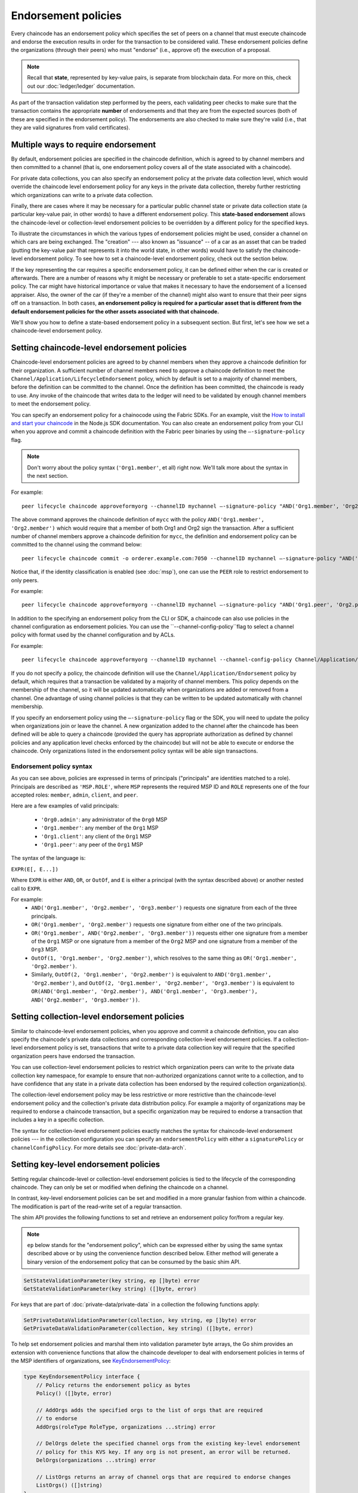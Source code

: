 Endorsement policies
====================

Every chaincode has an endorsement policy which specifies the set of peers on
a channel that must execute chaincode and endorse the execution results in
order for the transaction to be considered valid. These endorsement policies
define the organizations (through their peers) who must "endorse" (i.e., approve
of) the execution of a proposal.

.. note :: Recall that **state**, represented by key-value pairs, is separate
           from blockchain data. For more on this, check out our :doc:`ledger/ledger`
           documentation.

As part of the transaction validation step performed by the peers, each validating
peer checks to make sure that the transaction contains the appropriate **number**
of endorsements and that they are from the expected sources (both of these are
specified in the endorsement policy). The endorsements are also checked to make
sure they're valid (i.e., that they are valid signatures from valid certificates).

Multiple ways to require endorsement
------------------------------------

By default, endorsement policies are specified in the chaincode definition,
which is agreed to by channel members and then committed to a channel (that is,
one endorsement policy covers all of the state associated with a chaincode).

For private data collections, you can also specify an endorsement policy
at the private data collection level, which would override the chaincode
level endorsement policy for any keys in the private data collection, thereby
further restricting which organizations can write to a private data collection.

Finally, there are cases where it may be necessary for a particular public
channel state or private data collection state (a particular key-value pair,
in other words) to have a different endorsement policy.
This **state-based endorsement** allows the chaincode-level or collection-level
endorsement policies to be overridden by a different policy for the specified keys.

To illustrate the circumstances in which the various types of endorsement policies
might be used, consider a channel on which cars are being exchanged. The "creation"
--- also known as "issuance" -- of a car as an asset that can be traded (putting
the key-value pair that represents it into the world state, in other words) would
have to satisfy the chaincode-level endorsement policy. To see how to set a
chaincode-level endorsement policy, check out the section below.

If the key representing the car requires a specific endorsement policy, it can be
defined either when the car is created or afterwards. There are a number of reasons
why it might be necessary or preferable to set a state-specific endorsement policy. The
car might have historical importance or value that makes it necessary to have the
endorsement of a licensed appraiser. Also, the owner of the car (if they're a
member of the channel) might also want to ensure that their peer signs off on a
transaction. In both cases, **an endorsement policy is required for a particular
asset that is different from the default endorsement policies for the other
assets associated with that chaincode.**

We'll show you how to define a state-based endorsement policy in a subsequent
section. But first, let's see how we set a chaincode-level endorsement policy.

Setting chaincode-level endorsement policies
--------------------------------------------

Chaincode-level endorsement policies are agreed to by channel members when they
approve a chaincode definition for their organization. A sufficient number of
channel members need to approve a chaincode definition to meet the
``Channel/Application/LifecycleEndorsement`` policy, which by default is set to
a majority of channel members, before the definition can be committed to the
channel. Once the definition has been committed, the chaincode is ready to use.
Any invoke of the chaincode that writes data to the ledger will need to be
validated by enough channel members to meet the endorsement policy.

You can specify an endorsement policy for a chainocode using the Fabric SDKs.
For an example, visit the `How to install and start your chaincode <https://fabric-sdk-node.github.io/master/tutorial-chaincode-lifecycle.html>`_
in the Node.js SDK documentation. You can also create an endorsement policy from
your CLI when you approve and commit a chaincode definition with the Fabric peer
binaries by using the ``—-signature-policy`` flag.

.. note:: Don't worry about the policy syntax (``'Org1.member'``, et all) right
          now. We'll talk more about the syntax in the next section.

For example:

::

    peer lifecycle chaincode approveformyorg --channelID mychannel —-signature-policy "AND('Org1.member', 'Org2.member')" --name mycc --version 1.0 --package-id mycc_1:3a8c52d70c36313cfebbaf09d8616e7a6318ababa01c7cbe40603c373bcfe173 --sequence 1 --tls true --cafile /opt/gopath/src/github.com/hyperledger/fabric/peer/crypto/ordererOrganizations/example.com/orderers/orderer.example.com/msp/tlscacerts/tlsca.example.com-cert.pem --waitForEvent

The above command approves the chaincode definition of ``mycc`` with the policy
``AND('Org1.member', 'Org2.member')`` which would require that a member of both
Org1 and Org2 sign the transaction. After a sufficient number of channel members
approve a chaincode definition for ``mycc``, the definition and endorsement
policy can be committed to the channel using the command below:

::

    peer lifecycle chaincode commit -o orderer.example.com:7050 --channelID mychannel —-signature-policy "AND('Org1.member', 'Org2.member')" --name mycc --version 1.0 --sequence 1 --init-required --tls true --cafile /opt/gopath/src/github.com/hyperledger/fabric/peer/crypto/ordererOrganizations/example.com/orderers/orderer.example.com/msp/tlscacerts/tlsca.example.com-cert.pem --waitForEvent --peerAddresses peer0.org1.example.com:7051 --tlsRootCertFiles /opt/gopath/src/github.com/hyperledger/fabric/peer/crypto/peerOrganizations/org1.example.com/peers/peer0.org1.example.com/tls/ca.crt --peerAddresses peer0.org2.example.com:9051 --tlsRootCertFiles /opt/gopath/src/github.com/hyperledger/fabric/peer/crypto/peerOrganizations/org2.example.com/peers/peer0.org2.example.com/tls/ca.crt

Notice that, if the identity classification is enabled (see :doc:`msp`), one can
use the ``PEER`` role to restrict endorsement to only peers.

For example:


::

    peer lifecycle chaincode approveformyorg --channelID mychannel —-signature-policy "AND('Org1.peer', 'Org2.peer')" --name mycc --version 1.0 --package-id mycc_1:3a8c52d70c36313cfebbaf09d8616e7a6318ababa01c7cbe40603c373bcfe173 --sequence 1 --tls true --cafile /opt/gopath/src/github.com/hyperledger/fabric/peer/crypto/ordererOrganizations/example.com/orderers/orderer.example.com/msp/tlscacerts/tlsca.example.com-cert.pem --waitForEvent

In addition to the specifying an endorsement policy from the CLI or SDK, a
chaincode can also use policies in the channel configuration as endorsement
policies. You can use the ``--channel-config-policy``flag to select a channel policy with
format used by the channel configuration and by ACLs.

For example:

::

    peer lifecycle chaincode approveformyorg --channelID mychannel --channel-config-policy Channel/Application/Admins --name mycc --version 1.0 --package-id mycc_1:3a8c52d70c36313cfebbaf09d8616e7a6318ababa01c7cbe40603c373bcfe173 --sequence 1 --tls true --cafile /opt/gopath/src/github.com/hyperledger/fabric/peer/crypto/ordererOrganizations/example.com/orderers/orderer.example.com/msp/tlscacerts/tlsca.example.com-cert.pem --waitForEvent

If you do not specify a policy, the chaincode definition will use the
``Channel/Application/Endorsement`` policy by default, which requires that a
transaction be validated by a majority of channel members. This policy depends on
the membership of the channel, so it will be updated automatically when organizations
are added or removed from a channel. One advantage of using channel policies is
that they can be written to be updated automatically with channel membership.

If you specify an endorsement policy using the ``—-signature-policy`` flag or
the SDK, you will need to update the policy when organizations join or leave the
channel. A new organization added to the channel after the chaincode has been defined
will be able to query a chaincode (provided the query has appropriate authorization as
defined by channel policies and any application level checks enforced by the
chaincode) but will not be able to execute or endorse the chaincode. Only
organizations listed in the endorsement policy syntax will be able sign
transactions.

Endorsement policy syntax
~~~~~~~~~~~~~~~~~~~~~~~~~

As you can see above, policies are expressed in terms of principals
("principals" are identities matched to a role). Principals are described as
``'MSP.ROLE'``, where ``MSP`` represents the required MSP ID and ``ROLE``
represents one of the four accepted roles: ``member``, ``admin``, ``client``, and
``peer``.

Here are a few examples of valid principals:

  - ``'Org0.admin'``: any administrator of the ``Org0`` MSP
  - ``'Org1.member'``: any member of the ``Org1`` MSP
  - ``'Org1.client'``: any client of the ``Org1`` MSP
  - ``'Org1.peer'``: any peer of the ``Org1`` MSP

The syntax of the language is:

``EXPR(E[, E...])``

Where ``EXPR`` is either ``AND``, ``OR``, or ``OutOf``, and ``E`` is either a
principal (with the syntax described above) or another nested call to ``EXPR``.

For example:
  - ``AND('Org1.member', 'Org2.member', 'Org3.member')`` requests one signature
    from each of the three principals.
  - ``OR('Org1.member', 'Org2.member')`` requests one signature from either one
    of the two principals.
  - ``OR('Org1.member', AND('Org2.member', 'Org3.member'))`` requests either one
    signature from a member of the ``Org1`` MSP or one signature from a member
    of the ``Org2`` MSP and one signature from a member of the ``Org3`` MSP.
  - ``OutOf(1, 'Org1.member', 'Org2.member')``, which resolves to the same thing
    as ``OR('Org1.member', 'Org2.member')``.
  - Similarly, ``OutOf(2, 'Org1.member', 'Org2.member')`` is equivalent to
    ``AND('Org1.member', 'Org2.member')``, and ``OutOf(2, 'Org1.member',
    'Org2.member', 'Org3.member')`` is equivalent to ``OR(AND('Org1.member',
    'Org2.member'), AND('Org1.member', 'Org3.member'), AND('Org2.member',
    'Org3.member'))``.

Setting collection-level endorsement policies
---------------------------------------------
Similar to chaincode-level endorsement policies, when you approve and commit
a chaincode definition, you can also specify the chaincode's private data collections
and corresponding collection-level endorsement policies. If a collection-level
endorsement policy is set, transactions that write to a private data collection
key will require that the specified organization peers have endorsed the transaction.

You can use collection-level endorsement policies to restrict which organization
peers can write to the private data collection key namespace, for example to
ensure that non-authorized organizations cannot write to a collection, and to
have confidence that any state in a private data collection has been endorsed
by the required collection organization(s).

The collection-level endorsement policy may be less restrictive or more restrictive
than the chaincode-level endorsement policy and the collection's private data
distribution policy.  For example a majority of organizations may be required
to endorse a chaincode transaction, but a specific organization may be required
to endorse a transaction that includes a key in a specific collection.

The syntax for collection-level endorsement policies exactly matches the syntax
for chaincode-level endorsement policies --- in the collection configuration
you can specify an ``endorsementPolicy`` with either a ``signaturePolicy`` or
``channelConfigPolicy``. For more details see :doc:`private-data-arch`.

.. _key-level-endorsement:

Setting key-level endorsement policies
--------------------------------------

Setting regular chaincode-level or collection-level endorsement policies is tied to
the lifecycle of the corresponding chaincode. They can only be set or modified when
defining the chaincode on a channel.

In contrast, key-level endorsement policies can be set and modified in a more
granular fashion from within a chaincode. The modification is part of the
read-write set of a regular transaction.

The shim API provides the following functions to set and retrieve an endorsement
policy for/from a regular key.

.. note:: ``ep`` below stands for the "endorsement policy", which can be expressed
          either by using the same syntax described above or by using the
          convenience function described below. Either method will generate a
          binary version of the endorsement policy that can be consumed by the
          basic shim API.

.. code-block:: Go

    SetStateValidationParameter(key string, ep []byte) error
    GetStateValidationParameter(key string) ([]byte, error)

For keys that are part of :doc:`private-data/private-data` in a collection the
following functions apply:

.. code-block:: Go

    SetPrivateDataValidationParameter(collection, key string, ep []byte) error
    GetPrivateDataValidationParameter(collection, key string) ([]byte, error)

To help set endorsement policies and marshal them into validation
parameter byte arrays, the Go shim provides an extension with convenience
functions that allow the chaincode developer to deal with endorsement policies
in terms of the MSP identifiers of organizations, see `KeyEndorsementPolicy <https://godoc.org/github.com/hyperledger/fabric-chaincode-go/pkg/statebased#KeyEndorsementPolicy>`_:

.. code-block:: Go

    type KeyEndorsementPolicy interface {
        // Policy returns the endorsement policy as bytes
        Policy() ([]byte, error)

        // AddOrgs adds the specified orgs to the list of orgs that are required
        // to endorse
        AddOrgs(roleType RoleType, organizations ...string) error

        // DelOrgs delete the specified channel orgs from the existing key-level endorsement
        // policy for this KVS key. If any org is not present, an error will be returned.
        DelOrgs(organizations ...string) error

        // ListOrgs returns an array of channel orgs that are required to endorse changes
        ListOrgs() ([]string)
    }

For example, to set an endorsement policy for a key where two specific orgs are
required to endorse the key change, pass both org ``MSPIDs`` to ``AddOrgs()``,
and then call ``Policy()`` to construct the endorsement policy byte array that
can be passed to ``SetStateValidationParameter()``.

To add the shim extension to your chaincode as a dependency, see :ref:`vendoring`.

Validation
----------

At commit time, setting a value of a key is no different from setting the
endorsement policy of a key --- both update the state of the key and are
validated based on the same rules.

+---------------------+------------------------------------+--------------------------+
| Validation          | no validation parameter set        | validation parameter set |
+=====================+====================================+==========================+
| modify value        | check chaincode or collection ep   | check key-level ep       |
+---------------------+------------------------------------+--------------------------+
| modify key-level ep | check chaincode or collection ep   | check key-level ep       |
+---------------------+------------------------------------+--------------------------+

As we discussed above, if a key is modified and no key-level endorsement policy
is present, the chaincode-level or collection-level endorsement policy applies by default.
This is also true when a key-level endorsement policy is set for a key for the first time
--- the new key-level endorsement policy must first be endorsed according to the
pre-existing chaincode-level or collection-level endorsement policy.

If a key is modified and a key-level endorsement policy is present, the key-level
endorsement policy overrides the chaincode-level or collection-level endorsement policy.
In practice, this means that the key-level endorsement policy can be either less restrictive
or more restrictive than the chaincode-level or collection-level endorsement policies.
Because the chaincode-level or collection-level endorsement policy must be satisfied in order
to set a key-level endorsement policy for the first time, no trust assumptions have been violated.

If a key's endorsement policy is removed (set to nil), the chaincode-level
or collection-level endorsement policy becomes the default again.

If a transaction modifies multiple keys with different associated key-level
endorsement policies, all of these policies need to be satisfied in order
for the transaction to be valid.

.. Licensed under Creative Commons Attribution 4.0 International License
   https://creativecommons.org/licenses/by/4.0/
